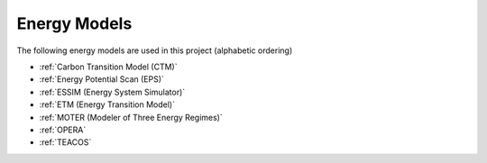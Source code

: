 Energy Models
=============

The following energy models are used in this project (alphabetic ordering)

- :ref:`Carbon Transition Model (CTM)`
- :ref:`Energy Potential Scan (EPS)`
- :ref:`ESSIM (Energy System Simulator)`
- :ref:`ETM (Energy Transition Model)`
- :ref:`MOTER (Modeler of Three Energy Regimes)`
- :ref:`OPERA`
- :ref:`TEACOS`
